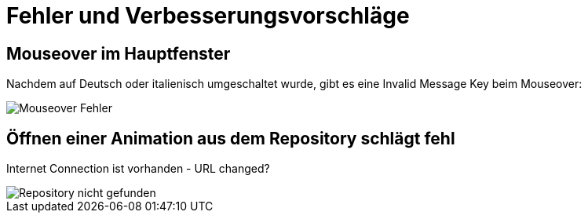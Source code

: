 :imagesdir: images

= Fehler und Verbesserungsvorschläge

== Mouseover im Hauptfenster
Nachdem auf Deutsch oder italienisch umgeschaltet wurde, gibt es eine Invalid Message Key beim Mouseover:

image::Mouseover_Fehler.png[]

== Öffnen einer Animation aus dem Repository schlägt fehl
Internet Connection ist vorhanden - URL changed?

image::Repository_nicht_gefunden.png[]